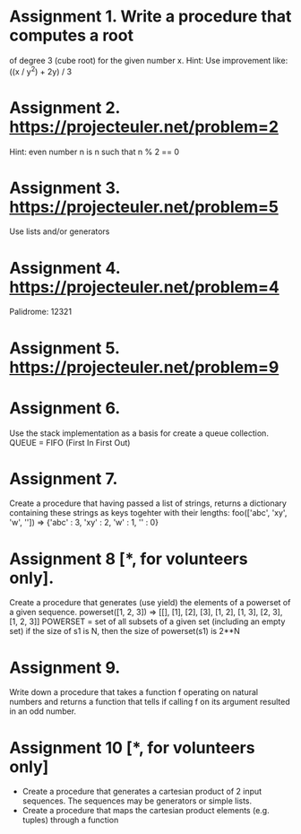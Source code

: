 * Assignment 1. Write a procedure that computes a root
   of degree 3 (cube root) for the given number x.
   Hint: Use improvement like: ((x / y^2) + 2y) / 3

* Assignment 2. https://projecteuler.net/problem=2
   Hint: even number n is n such that
   n % 2 == 0

* Assignment 3. https://projecteuler.net/problem=5
   Use lists and/or generators

* Assignment 4. https://projecteuler.net/problem=4
   Palidrome: 12321

* Assignment 5. https://projecteuler.net/problem=9
* Assignment 6.
  Use the stack implementation as a basis for create a queue collection.
  QUEUE = FIFO (First In First Out)
* Assignment 7.
  Create a procedure that having passed a list of strings, returns a dictionary containing these strings as keys togehter with their lengths:
  foo(['abc', 'xy', 'w', '']) => {'abc' : 3, 'xy' : 2, 'w' : 1, '' : 0}

* Assignment 8 [*, for volunteers only].
  Create a procedure that generates (use yield) the elements of a powerset of a given sequence.
  powerset([1, 2, 3]) => [[], [1], [2], [3], [1, 2], [1, 3], [2, 3], [1, 2, 3]]
  POWERSET = set of all subsets of a given set (including an empty set)
  if the size of s1 is N, then the size of powerset(s1) is 2**N
* Assignment 9.
  Write down a procedure that takes a function f operating on natural numbers and returns
  a function that tells if calling f on its argument resulted in an odd number.
* Assignment 10 [*, for volunteers only]
  - Create a procedure that generates a cartesian product of 2 input sequences. The sequences
    may be generators or simple lists.
  - Create a procedure that maps the cartesian product elements (e.g. tuples) through a function
